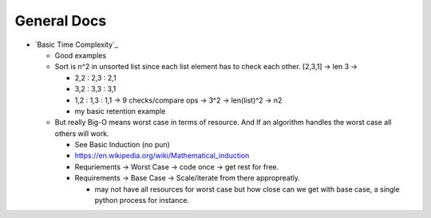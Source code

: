 ============
General Docs
============

* `Basic Time Complexity`_

  * Good examples
  * Sort is n^2 in unsorted list since each list element has to check each other. [2,3,1] -> len 3 ->

    * 2,2 : 2,3 : 2,1 
    * 3,2 : 3,3 : 3,1
    * 1,2 : 1,3 : 1,1 -> 9 checks/compare ops -> 3^2 -> len(list)^2 -> n2
    * my basic retention example

  * But really Big-O means worst case in terms of resource. And If an algorithm handles the worst case all others will work.
    
    * See Basic Induction (no pun)
    * https://en.wikipedia.org/wiki/Mathematical_induction
    * Requriements -> Worst Case -> code once -> get rest for free.
    * Requirements -> Base Case  -> Scale/iterate from there appropreatly.

      * may not have all resources for worst case but how close can we get with base case, a single python process for instance.

